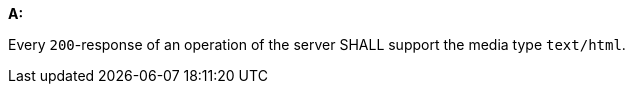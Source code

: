 [[req_html_definition]] 

[requirement,type="general",id="/req/html/definition", label="/req/html/definition"]
====
*A:* 

Every `200`-response of an operation of the server SHALL support the media type `text/html`.

====
